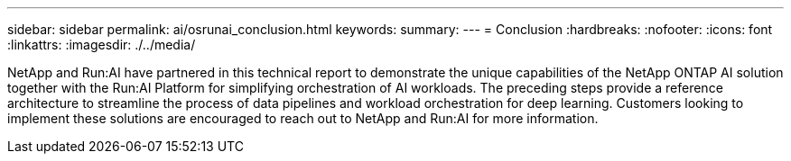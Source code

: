---
sidebar: sidebar
permalink: ai/osrunai_conclusion.html
keywords:
summary:
---
= Conclusion
:hardbreaks:
:nofooter:
:icons: font
:linkattrs:
:imagesdir: ./../media/

//
// This file was created with NDAC Version 2.0 (August 17, 2020)
//
// 2020-09-11 12:14:20.863205
//

[.lead]
NetApp and Run:AI have partnered in this technical report to demonstrate the unique capabilities of the NetApp ONTAP AI solution together with the Run:AI Platform for simplifying orchestration of AI workloads. The preceding steps provide a reference architecture to streamline the process of data pipelines and workload orchestration for deep learning. Customers looking to implement these solutions are encouraged to reach out to NetApp and Run:AI for more information.

